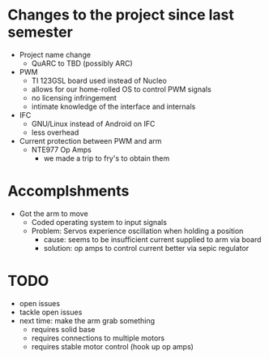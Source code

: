 * Changes to the project since last semester
- Project name change
  - QuARC to TBD (possibly ARC)
- PWM
  - TI 123GSL board used instead of Nucleo
  - allows for our home-rolled OS to control PWM signals
  - no licensing infringement
  - intimate knowledge of the interface and internals
- IFC
  - GNU/Linux instead of Android on IFC
  - less overhead
- Current protection between PWM and arm
  - NTE977 Op Amps
    - we made a trip to fry's to obtain them
* Accomplshments
- Got the arm to move
  - Coded operating system to input signals
  - Problem: Servos experience oscillation when holding a position
    - cause: seems to be insufficient current supplied to arm via board
    - solution: op amps to control current better via sepic regulator
* TODO
- open issues
- tackle open issues
- next time: make the arm grab something
  - requires solid base
  - requires connections to multiple motors
  - requires stable motor control (hook up op amps)
